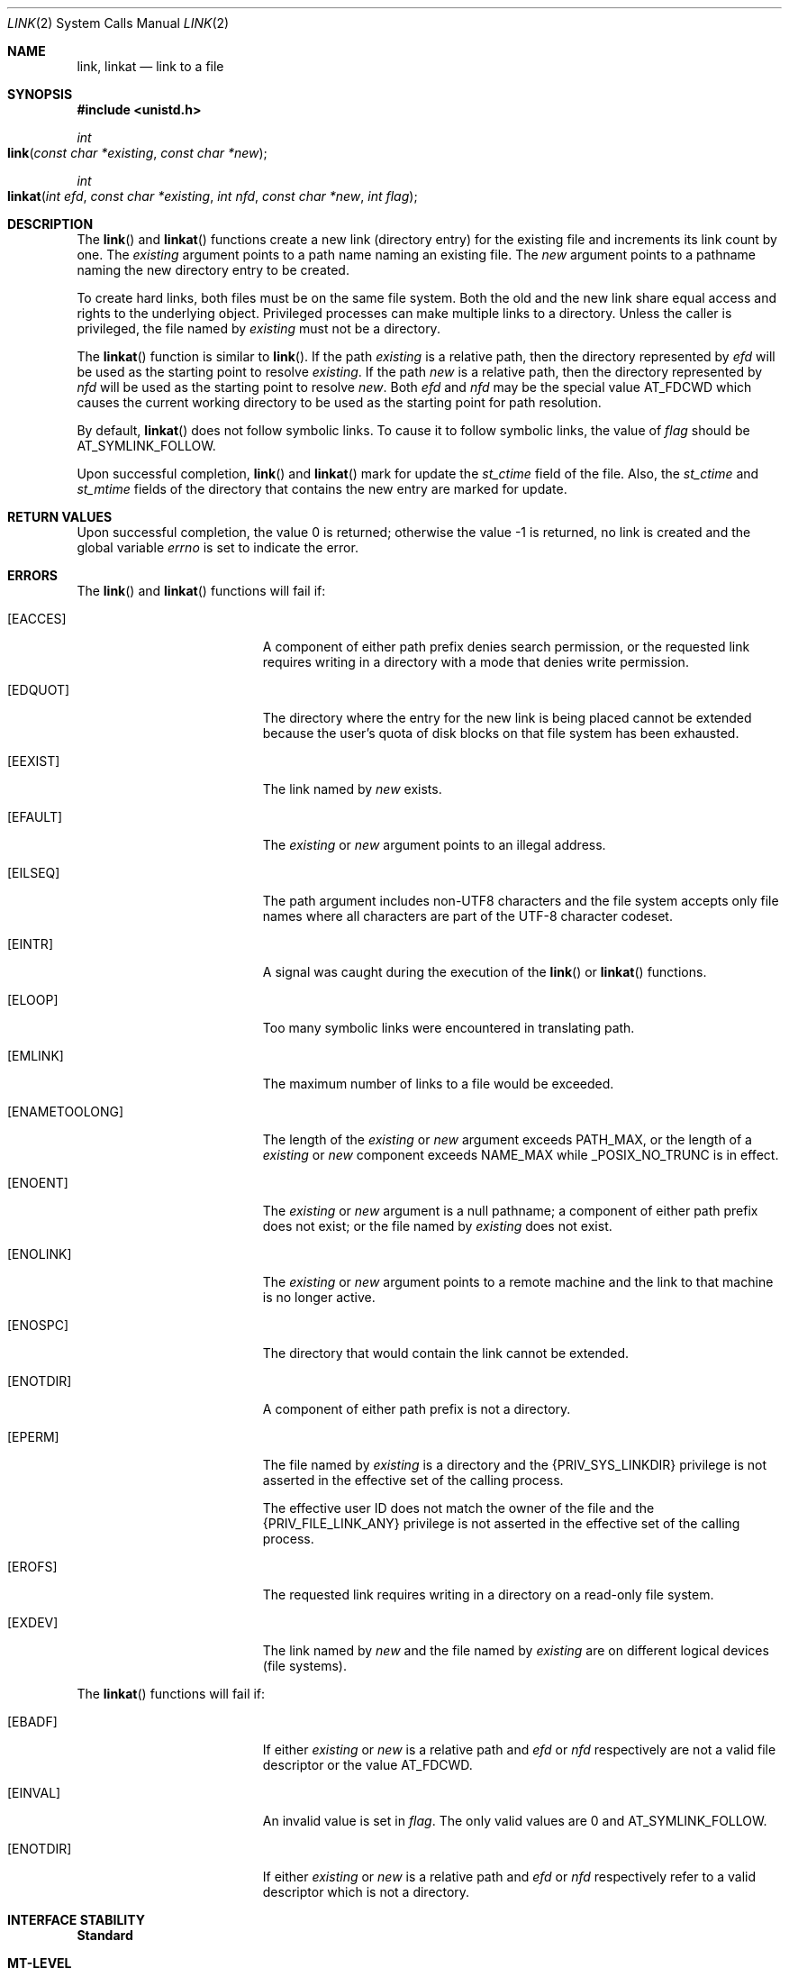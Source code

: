 .\"
.\" The contents of this file are subject to the terms of the
.\" Common Development and Distribution License (the "License").
.\" You may not use this file except in compliance with the License.
.\"
.\" You can obtain a copy of the license at usr/src/OPENSOLARIS.LICENSE
.\" or http://www.opensolaris.org/os/licensing.
.\" See the License for the specific language governing permissions
.\" and limitations under the License.
.\"
.\" When distributing Covered Code, include this CDDL HEADER in each
.\" file and include the License file at usr/src/OPENSOLARIS.LICENSE.
.\" If applicable, add the following below this CDDL HEADER, with the
.\" fields enclosed by brackets "[]" replaced with your own identifying
.\" information: Portions Copyright [yyyy] [name of copyright owner]
.\"
.\"
.\" Copyright 1989 AT&T
.\" Copyright (c) 2007, Sun Microsystems, Inc. All Rights Reserved.
.\" Copyright (c) 2014, Joyent, Inc.
.\"
.Dd May 18, 2007
.Dt LINK 2
.Os
.Sh NAME
.Nm link , linkat
.Nd link to a file
.Sh SYNOPSIS
.In unistd.h
.Ft int
.Fo link
.Fa "const char *existing"
.Fa "const char *new"
.Fc
.Ft int
.Fo linkat
.Fa "int efd"
.Fa "const char *existing"
.Fa "int nfd"
.Fa "const char *new"
.Fa "int flag"
.Fc
.Sh DESCRIPTION
The
.Fn link
and
.Fn linkat
functions create a new link (directory
entry) for the existing file and increments its link count by one.
The
.Fa existing
argument points to a path name naming an existing file.
The
.Fa new
argument points to a pathname naming the new directory entry to be created.
.Pp
To create hard links, both files must be on the same file system.
Both the old
and the new link share equal access and rights to the underlying object.
Privileged processes can make multiple links to a directory.
Unless the caller is privileged, the file named by
.Fa existing
must not be a directory.
.Pp
The
.Fn linkat
function is similar to
.Fn link .
If the path
.Fa existing
is a relative path, then the directory represented by
.Fa efd
will be used as the starting point to resolve
.Fa existing .
If the path
.Fa new
is a relative path, then the directory represented by
.Fa nfd
will
be used as the starting point to resolve
.Fa new .
Both
.Fa efd
and
.Fa nfd
may be the special value
.Dv AT_FDCWD
which causes the current working directory to be used as the starting point for
path resolution.
.Pp
By default,
.Fn linkat
does not follow symbolic links.
To cause it to follow
symbolic links, the value of
.Fa flag
should be AT_SYMLINK_FOLLOW.
.Pp
Upon successful completion,
.Fn link
and
.Fn linkat
mark for update the
.Va st_ctime
field of the file.
Also, the
.Va st_ctime
and
.Va st_mtime
fields of the directory that contains the new entry are marked for update.
.Sh RETURN VALUES
Upon successful completion, the value 0 is returned; otherwise the value -1 is
returned, no link is created and the global variable
.Va errno
is set to indicate the error.
.Sh ERRORS
The
.Fn link
and
.Fn linkat
functions will fail if:
.Bl -tag -width Er
.It Bq Er EACCES
A component of either path prefix denies search permission, or the requested
link requires writing in a directory with a mode that denies write permission.
.It Bq Er EDQUOT
The directory where the entry for the new link is being placed cannot be
extended because the user's quota of disk blocks on that file system has been
exhausted.
.It Bq Er EEXIST
The link named by
.Fa new
exists.
.It Bq Er EFAULT
The
.Fa existing
or
.Fa new
argument points to an illegal address.
.It Bq Er EILSEQ
The path argument includes non-UTF8 characters and the file system accepts only
file names where all characters are part of the UTF-8 character codeset.
.It Bq Er EINTR
A signal was caught during the execution of the
.Fn link
or
.Fn linkat
functions.
.It Bq Er ELOOP
Too many symbolic links were encountered in translating path.
.It Bq Er EMLINK
The maximum number of links to a file would be exceeded.
.It Bq Er ENAMETOOLONG
The length of the
.Fa existing
or
.Fa new
argument exceeds
.Dv PATH_MAX ,
or the length of a
.Fa existing
or
.Fa new
component exceeds
.Dv NAME_MAX
while
.Dv _POSIX_NO_TRUNC
is in effect.
.It Bq Er ENOENT
The
.Fa existing
or
.Fa new
argument is a null pathname; a component of either path prefix does not exist;
or the file named by
.Fa existing
does not exist.
.It Bq Er ENOLINK
The
.Fa existing
or
.Fa new
argument points to a remote machine and the link to that machine is no longer
active.
.It Bq Er ENOSPC
The directory that would contain the link cannot be extended.
.It Bq Er ENOTDIR
A component of either path prefix is not a directory.
.It Bq Er EPERM
The file named by
.Fa existing
is a directory and the
.Brq Dv PRIV_SYS_LINKDIR
privilege is not asserted in the effective set of the calling process.
.Pp
The effective user ID does not match the owner of the file and the
.Brq Dv PRIV_FILE_LINK_ANY
privilege is not asserted in the effective set of the calling process.
.It Bq Er EROFS
The requested link requires writing in a directory on a read-only file system.
.It Bq Er EXDEV
The link named by
.Fa new
and the file named by
.Fa existing
are on different logical devices (file systems).
.El
.Pp
The
.Fn linkat
functions will fail if:
.Bl -tag -width Er
.It Bq Er EBADF
If either
.Fa existing
or
.Fa new
is a relative path and
.Fa efd
or
.Fa nfd
respectively are not a valid file descriptor or the value
.Dv AT_FDCWD .
.It Bq Er EINVAL
An invalid value is set in
.Fa flag .
The only valid values are 0 and
.Dv AT_SYMLINK_FOLLOW .
.It Bq Er ENOTDIR
If either
.Fa existing
or
.Fa new
is a relative path and
.Fa efd
or
.Fa nfd
respectively refer to a valid descriptor which is not a directory.
.El
.Sh INTERFACE STABILITY
.Sy Standard
.Sh MT-LEVEL
.Sy Async-Signal-Safe
.Sh SEE ALSO
.Xr symlink 2 ,
.Xr unlink 2 ,
.Xr attributes 5 ,
.Xr privileges 5 ,
.Xr standards 5
